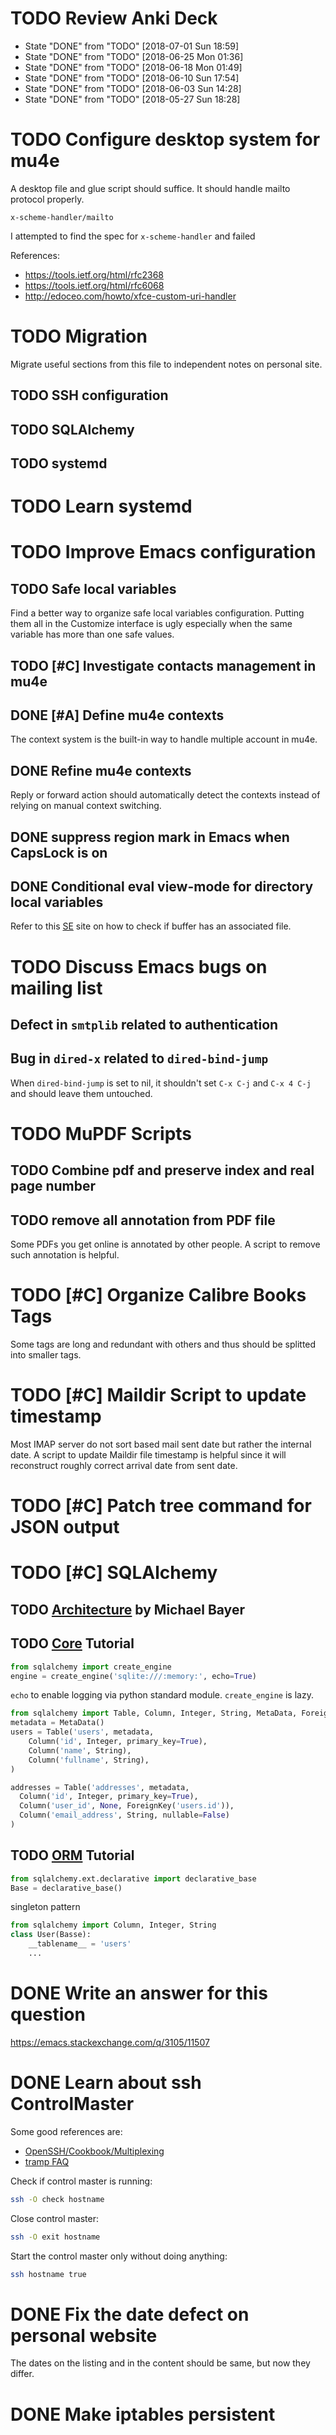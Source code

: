 
* TODO Review Anki Deck
  DEADLINE: <2018-07-08 Sun .+1w>
  :PROPERTIES:
  :LAST_REPEAT: [2018-07-01 Sun 18:59]
  :END:
  - State "DONE"       from "TODO"       [2018-07-01 Sun 18:59]
  - State "DONE"       from "TODO"       [2018-06-25 Mon 01:36]
  - State "DONE"       from "TODO"       [2018-06-18 Mon 01:49]
  - State "DONE"       from "TODO"       [2018-06-10 Sun 17:54]
  - State "DONE"       from "TODO"       [2018-06-03 Sun 14:28]
  - State "DONE"       from "TODO"       [2018-05-27 Sun 18:28]
  :LOGBOOK:
  CLOCK: [2018-07-01 Sun 18:15]--[2018-07-01 Sun 18:50] =>  0:35
  CLOCK: [2018-06-25 Mon 01:10]--[2018-06-25 Mon 01:36] =>  0:26
  CLOCK: [2018-06-18 Mon 01:18]--[2018-06-18 Mon 01:49] =>  0:31
  CLOCK: [2018-06-10 Sun 17:21]--[2018-06-10 Sun 17:54] =>  0:33
  CLOCK: [2018-06-03 Sun 13:53]--[2018-06-03 Sun 14:27] =>  0:34
  CLOCK: [2018-05-27 Sun 17:10]--[2018-05-27 Sun 17:28] =>  0:18
  :END:



* TODO Configure desktop system for mu4e

  A desktop file and glue script should suffice.  It should handle
  mailto protocol properly.

  ~x-scheme-handler/mailto~

  I attempted to find the spec for ~x-scheme-handler~ and failed
  
  References:
   - https://tools.ietf.org/html/rfc2368
   - https://tools.ietf.org/html/rfc6068
   - http://edoceo.com/howto/xfce-custom-uri-handler


* TODO Migration

Migrate useful sections from this file to independent notes on
personal site.

** TODO SSH configuration

** TODO SQLAlchemy

** TODO systemd


* TODO Learn systemd


* TODO Improve Emacs configuration

** TODO Safe local variables

Find a better way to organize safe local variables configuration.
Putting them all in the Customize interface is ugly especially when
the same variable has more than one safe values.


** TODO [#C] Investigate contacts management in mu4e


** DONE [#A] Define mu4e contexts
   CLOSED: [2018-05-20 Sun 00:46]

The context system is the built-in way to handle multiple account in
mu4e.


** DONE Refine mu4e contexts
   CLOSED: [2018-06-01 Fri 15:27]

Reply or forward action should automatically detect the contexts
instead of relying on manual context switching.


** DONE suppress region mark in Emacs when CapsLock is on
   CLOSED: [2018-05-28 Tue 00:05]


** DONE Conditional eval view-mode for directory local variables
   CLOSED: [2018-05-30 Wed 13:49]

Refer to this [[https://emacs.stackexchange.com/q/825/11507][SE]] site on how to check if buffer has an associated
file.


* TODO Discuss Emacs bugs on mailing list


** Defect in =smtplib= related to authentication


** Bug in =dired-x= related to ~dired-bind-jump~

When ~dired-bind-jump~ is set to nil, it shouldn't set =C-x C-j= and
=C-x 4 C-j= and should leave them untouched.


* TODO MuPDF Scripts


** TODO Combine pdf and preserve index and real page number


** TODO remove all annotation from PDF file

Some PDFs you get online is annotated by other people.  A script to
remove such annotation is helpful.


* TODO [#C] Organize Calibre Books Tags

Some tags are long and redundant with others and thus should be
splitted into smaller tags.


* TODO [#C] Maildir Script to update timestamp

Most IMAP server do not sort based mail sent date but rather the
internal date.  A script to update Maildir file timestamp is helpful
since it will reconstruct roughly correct arrival date from sent date.


* TODO [#C] Patch tree command for JSON output


* TODO [#C] SQLAlchemy

** TODO [[http://aosabook.org/en/sqlalchemy.html][Architecture]] by Michael Bayer

** TODO [[https://docs.sqlalchemy.org/en/latest/core/tutorial.html][Core]] Tutorial

#+BEGIN_SRC python
from sqlalchemy import create_engine
engine = create_engine('sqlite:///:memory:', echo=True)
#+END_SRC
=echo= to enable logging via python standard module.
=create_engine= is lazy.

#+BEGIN_SRC python
from sqlalchemy import Table, Column, Integer, String, MetaData, ForeignKey
metadata = MetaData()
users = Table('users', metadata,
    Column('id', Integer, primary_key=True),
    Column('name', String),
    Column('fullname', String),
)

addresses = Table('addresses', metadata,
  Column('id', Integer, primary_key=True),
  Column('user_id', None, ForeignKey('users.id')),
  Column('email_address', String, nullable=False)
)
#+END_SRC

** TODO [[https://docs.sqlalchemy.org/en/latest/orm/tutorial.html][ORM]] Tutorial

#+BEGIN_SRC python
from sqlalchemy.ext.declarative import declarative_base
Base = declarative_base()
#+END_SRC
singleton pattern

#+BEGIN_SRC python
from sqlalchemy import Column, Integer, String
class User(Basse):
    __tablename__ = 'users'
    ...
#+END_SRC


* DONE Write an answer for this question
  CLOSED: [2018-06-21 Thu 00:26]

https://emacs.stackexchange.com/q/3105/11507


* DONE Learn about ssh ControlMaster
  CLOSED: [2018-06-05 Tue 19:33]

Some good references are:
 * [[https://en.wikibooks.org/wiki/OpenSSH/Cookbook/Multiplexing][OpenSSH/Cookbook/Multiplexing]]
 * [[https://www.gnu.org/software/emacs/manual/html_node/tramp/Frequently-Asked-Questions.html][tramp FAQ]]

Check if control master is running:

#+BEGIN_SRC bash
  ssh -O check hostname
#+END_SRC

Close control master:

#+BEGIN_SRC bash
  ssh -O exit hostname
#+END_SRC

Start the control master only without doing anything:

#+BEGIN_SRC bash
  ssh hostname true
#+END_SRC


* DONE Fix the date defect on personal website 
  CLOSED: [2018-06-03 Sun 02:38]

The dates on the listing and in the content should be same, but now
they differ.


* DONE Make iptables persistent
  CLOSED: [2018-05-27 Sun 23:16]
  :LOGBOOK:
  CLOCK: [2018-05-27 Sun 21:57]--[2018-05-27 Sun 23:16] =>  1:19
  CLOCK: [2018-05-27 Sun 19:27]--[2018-05-27 Sun 21:10] =>  1:43
  CLOCK: [2018-05-27 Sun 18:31]--[2018-05-27 Sun 18:58] =>  0:27
  :END:

